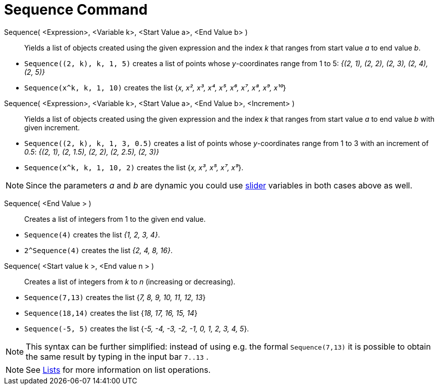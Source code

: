= Sequence Command
:page-en: commands/Sequence
ifdef::env-github[:imagesdir: /en/modules/ROOT/assets/images]

Sequence( <Expression>, <Variable k>, <Start Value a>, <End Value b> )::
  Yields a list of objects created using the given expression and the index _k_ that ranges from start value _a_ to end
  value _b_.

[EXAMPLE]
====

* `++Sequence((2, k), k, 1, 5)++` creates a list of points whose _y_-coordinates range from 1 to 5: _{(2, 1), (2, 2),
(2, 3), (2, 4), (2, 5)}_
* `++Sequence(x^k, k, 1, 10)++` creates the list {_x, x², x³, x⁴, x⁵, x⁶, x⁷, x⁸, x⁹, x¹⁰_}

====

Sequence( <Expression>, <Variable k>, <Start Value a>, <End Value b>, <Increment> )::
  Yields a list of objects created using the given expression and the index _k_ that ranges from start value _a_ to end
  value _b_ with given increment.

[EXAMPLE]
====

* `++Sequence((2, k), k, 1, 3, 0.5)++` creates a list of points whose _y_-coordinates range from 1 to 3 with an
increment of _0.5_: _{(2, 1), (2, 1.5), (2, 2), (2, 2.5), (2, 3)}_
* `++Sequence(x^k, k, 1, 10, 2)++` creates the list {_x, x³, x⁵, x⁷, x⁹_}.

====


[NOTE]
====

Since the parameters _a_ and _b_ are dynamic you could use xref:/tools/Slider.adoc[slider] variables in both cases above
as well.

====
Sequence( <End Value > )::

Creates a list of integers from 1 to the given end value.

[EXAMPLE]
====

* `++Sequence(4)++` creates the list _{1, 2, 3, 4}_.
* `++2^Sequence(4)++` creates the list _{2, 4, 8, 16}_.

====


Sequence( <Start value k >, <End value n > )::
  Creates a list of integers from _k_ to _n_ (increasing or decreasing).

[EXAMPLE]
====

* `++Sequence(7,13)++` creates the list {_7, 8, 9, 10, 11, 12, 13_}
* `++Sequence(18,14)++` creates the list {_18, 17, 16, 15, 14_}
* `++Sequence(-5, 5)++` creates the list {_-5, -4, -3, -2, -1, 0, 1, 2, 3, 4, 5_}.

====

[NOTE]
====

This syntax can be further simplified: instead of using e.g. the formal `++Sequence(7,13)++` it is possible to obtain
the same result by typing in the input bar `++7..13++` .


====

[NOTE]
====

See xref:/Lists.adoc[Lists] for more information on list operations.

====
